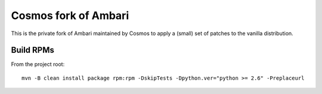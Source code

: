 =====================
Cosmos fork of Ambari
=====================

This is the private fork of Ambari maintained by Cosmos to apply a (small) set of patches to the vanilla distribution.


Build RPMs
==========

From the project root::

    mvn -B clean install package rpm:rpm -DskipTests -Dpython.ver="python >= 2.6" -Preplaceurl
